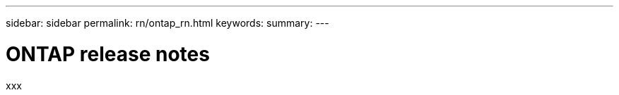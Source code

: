 ---
sidebar: sidebar
permalink: rn/ontap_rn.html
keywords:
summary:
---

= ONTAP release notes
:hardbreaks:
:nofooter:
:icons: font
:linkattrs:
:imagesdir: ../media/

[.lead]
xxx
